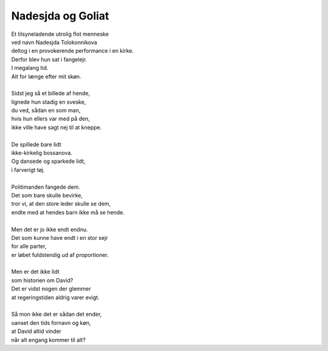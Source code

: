 Nadesjda og Goliat
------------------
.. line-block::
   Et tilsyneladende utrolig flot menneske
   ved navn Nadesjda Tolokonnikova
   deltog i en provokerende performance i en kirke.
   Derfor blev hun sat i fangelejr.
   I megalang tid.
   Alt for længe efter mit skøn.

   Sidst jeg så et billede af hende,
   lignede hun stadig en sveske,
   du ved, sådan en som man,
   hvis hun ellers var med på den,
   ikke ville have sagt nej til at kneppe.

   De spillede bare lidt
   ikke-kirkelig bossanova.
   Og dansede og sparkede lidt,
   i farverigt tøj.

   Politimanden fangede dem.
   Det som bare skulle bevirke,
   tror vi, at den store leder skulle se dem,
   endte med at hendes barn ikke må se hende.

   Men det er jo ikke endt endnu.
   Det som kunne have endt i en stor sejr
   for alle parter,
   er løbet fuldstendig ud af proportioner.

   Men er det ikke lidt
   som historien om David?
   Det er vidst nogen der glemmer
   at regeringstiden aldrig varer evigt.

   Så mon ikke det er sådan det ender,
   uanset den tids fornavn og køn,
   at David altid vinder
   når alt engang kommer til alt?
